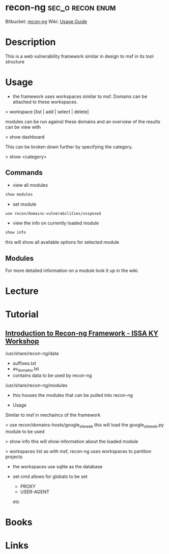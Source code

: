 #+TAGS: sec_o recon enum


* recon-ng						   :sec_o:recon:enum:
Bitbucket: [[https://bitbucket.org/LaNMaSteR53/recon-ng][recon-ng]]
Wiki: [[https://bitbucket.org/LaNMaSteR53/recon-ng/wiki/Usage%2520Guide][Usage Guide]]

* Description
This is a web vulnerability framework similar in design to msf in its tool structure

* Usage

- the framework uses workspaces similar to msf. Domains can be attached to these workspaces.

> workspace [list | add | select | delete]

modules can be run against these domains and an overview of the results
can be view with

> show dashboard

This can be broken down further by specifying the category.

> show <category>

** Commands
- view all modules
#+BEGIN_SRC sh
show modules
#+END_SRC

- set module
#+BEGIN_SRC sh
use recon/domains-vulnerabilities/xssposed
#+END_SRC

- view the info on currently loaded module
#+BEGIN_SRC sh
show info
#+END_SRC
this will show all available options for selected module

** Modules
For more detailed information on a module look it up in the wiki.

* Lecture
* Tutorial
** [[https://www.youtube.com/watch?v%3DoN7oKFxm30o][Introduction to Recon-ng Framework - ISSA KY Workshop]]
/usr/share/recon-ng/data
  - suffixes.txt
  - av_domains.lst
  - contains data to be used by recon-ng
/usr/share/recon-ng/modules
  - this houses the modules that can be pulled into recon-ng
    
- Usage
Similar to msf in mechaincs of the framework

> use recon/domains-hosts/google_site_web
this will load the google_site_web.py module to be used

> show info
this will show information about the loaded module

> workspaces list
as with msf, recon-ng uses workspaces to partition projects

- the workspaces use sqlite as the database
  
- set cmd allows for globals to be set
  - PROXY
  - USER-AGENT
  etc

* Books
* Links

